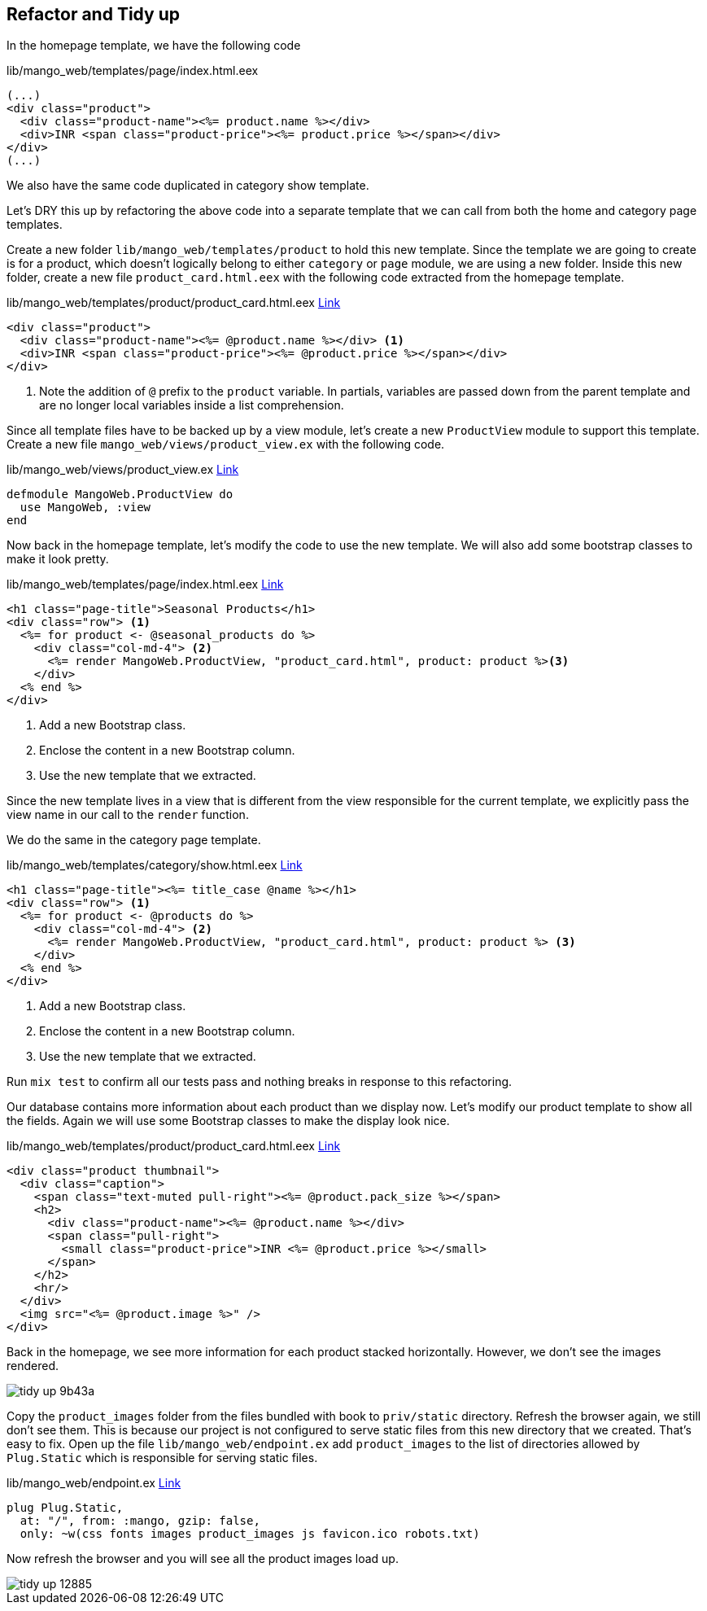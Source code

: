 == Refactor and Tidy up

In the homepage template, we have the following code

[source,elixir]
.lib/mango_web/templates/page/index.html.eex
----
(...)
<div class="product">
  <div class="product-name"><%= product.name %></div>
  <div>INR <span class="product-price"><%= product.price %></span></div>
</div>
(...)
----

We also have the same code duplicated in category show template.

Let's DRY this up by refactoring the above code into a separate template that we can call from both the home and category page templates.

Create a new folder `lib/mango_web/templates/product` to hold this new template.
Since the template we are going to create is for a product, which doesn't logically belong to either `category` or `page` module, we are using a new folder.
Inside this new folder, create a new file `product_card.html.eex` with the following code extracted from the homepage template.


[source,elixir]
.lib/mango_web/templates/product/product_card.html.eex https://gist.github.com/shankardevy/2765fc7f3f4cf0a671e959212c6b122c[Link]
----
<div class="product">
  <div class="product-name"><%= @product.name %></div> <1>
  <div>INR <span class="product-price"><%= @product.price %></span></div>
</div>
----
<1> Note the addition of `@` prefix to the `product` variable. In partials, variables are passed down from the parent template and are no longer local variables inside a list comprehension.

Since all template files have to be backed up by a view module, let's create a new `ProductView` module to support this template.
Create a new file `mango_web/views/product_view.ex` with the following code.

[source,elixir]
.lib/mango_web/views/product_view.ex https://gist.github.com/shankardevy/727fdf6baf4591ccf6e27bed075e7696[Link]
----
defmodule MangoWeb.ProductView do
  use MangoWeb, :view
end
----

Now back in the homepage template, let's modify the code to use the new template. We will also add some bootstrap classes to make it look pretty.

[source,elixir]
.lib/mango_web/templates/page/index.html.eex https://gist.github.com/shankardevy/d311269223d6f2414347034fb1ab9875[Link]
----
<h1 class="page-title">Seasonal Products</h1>
<div class="row"> <1>
  <%= for product <- @seasonal_products do %>
    <div class="col-md-4"> <2>
      <%= render MangoWeb.ProductView, "product_card.html", product: product %><3>
    </div>
  <% end %>
</div>
----
<1> Add a new Bootstrap class.
<2> Enclose the content in a new Bootstrap column.
<3> Use the new template that we extracted.

Since the new template lives in a view that is different from the view responsible for the current template, we explicitly pass the view name in our call to the `render` function.

We do the same in the category page template.

[source,elixir]
.lib/mango_web/templates/category/show.html.eex https://gist.github.com/shankardevy/729fc973b948ff6e9fe5fa9eeda2a076[Link]
----
<h1 class="page-title"><%= title_case @name %></h1>
<div class="row"> <1>
  <%= for product <- @products do %>
    <div class="col-md-4"> <2>
      <%= render MangoWeb.ProductView, "product_card.html", product: product %> <3>
    </div>
  <% end %>
</div>
----
<1> Add a new Bootstrap class.
<2> Enclose the content in a new Bootstrap column.
<3> Use the new template that we extracted.


Run `mix test` to confirm all our tests pass and nothing breaks in response to this refactoring.

Our database contains more information about each product than we display now.
Let's modify our product template to show all the fields.
Again we will use some Bootstrap classes to make the display look nice.

[source,elixir]
.lib/mango_web/templates/product/product_card.html.eex https://gist.github.com/shankardevy/3cea2f302c0bdf89bd7b3496b03ccf63[Link]
----
<div class="product thumbnail">
  <div class="caption">
    <span class="text-muted pull-right"><%= @product.pack_size %></span>
    <h2>
      <div class="product-name"><%= @product.name %></div>
      <span class="pull-right">
        <small class="product-price">INR <%= @product.price %></small>
      </span>
    </h2>
    <hr/>
  </div>
  <img src="<%= @product.image %>" />
</div>
----

Back in the homepage, we see more information for each product stacked horizontally. However, we don't see the images rendered.

image::images/_tidy_up-9b43a.png[]

Copy the `product_images` folder from the files bundled with book to `priv/static` directory.
Refresh the browser again, we still don't see them.
This is because our project is not configured to serve static files from this new directory that we created.
That's easy to fix. Open up the file `lib/mango_web/endpoint.ex` add `product_images` to the list of directories allowed by `Plug.Static` which is responsible for serving static files.

[source,elixir]
.lib/mango_web/endpoint.ex https://gist.github.com/shankardevy/47a7d49713e1b4d815a26ad4187d98ed[Link]
----
plug Plug.Static,
  at: "/", from: :mango, gzip: false,
  only: ~w(css fonts images product_images js favicon.ico robots.txt)
----

Now refresh the browser and you will see all the product images load up.

image::images/_tidy_up-12885.png[]
